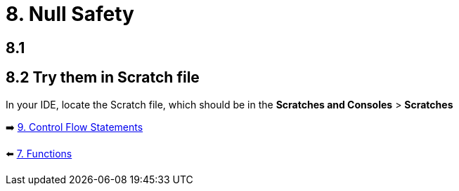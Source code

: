 = 8. Null Safety
:sectanchors:

== 8.1

== 8.2 Try them in Scratch file
In your IDE, locate the Scratch file, which should be in the *Scratches and Consoles* > *Scratches*

➡️ link:./9-control-flow-statements.adoc[9. Control Flow Statements]

⬅️ link:./7-functions.adoc[7. Functions]
